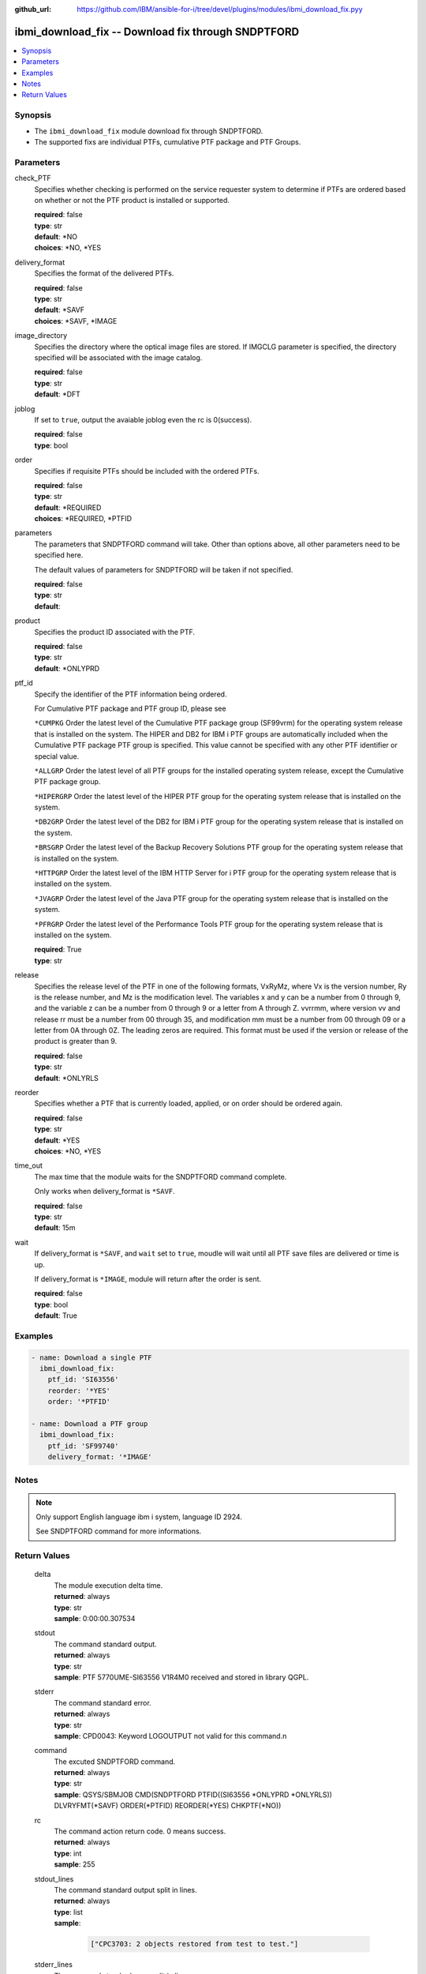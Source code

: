 
:github_url: https://github.com/IBM/ansible-for-i/tree/devel/plugins/modules/ibmi_download_fix.pyy

.. _ibmi_download_fix_module:


ibmi_download_fix -- Download fix through SNDPTFORD
===================================================



.. contents::
   :local:
   :depth: 1


Synopsis
--------
- The ``ibmi_download_fix`` module download fix through SNDPTFORD.
- The supported fixs are individual PTFs, cumulative PTF package and PTF Groups.





Parameters
----------


     
check_PTF
  Specifies whether checking is performed on the service requester system to determine if PTFs are ordered based on whether or not the PTF product is installed or supported.


  | **required**: false
  | **type**: str
  | **default**: \*NO
  | **choices**: \*NO, \*YES


     
delivery_format
  Specifies the format of the delivered PTFs.


  | **required**: false
  | **type**: str
  | **default**: \*SAVF
  | **choices**: \*SAVF, \*IMAGE


     
image_directory
  Specifies the directory where the optical image files are stored. If IMGCLG parameter is specified, the directory specified will be associated with the image catalog.


  | **required**: false
  | **type**: str
  | **default**: \*DFT


     
joblog
  If set to ``true``, output the avaiable joblog even the rc is 0(success).


  | **required**: false
  | **type**: bool


     
order
  Specifies if requisite PTFs should be included with the ordered PTFs.


  | **required**: false
  | **type**: str
  | **default**: \*REQUIRED
  | **choices**: \*REQUIRED, \*PTFID


     
parameters
  The parameters that SNDPTFORD command will take. Other than options above, all other parameters need to be specified here.

  The default values of parameters for SNDPTFORD will be taken if not specified.


  | **required**: false
  | **type**: str
  | **default**:  


     
product
  Specifies the product ID associated with the PTF.


  | **required**: false
  | **type**: str
  | **default**: \*ONLYPRD


     
ptf_id
  Specify the identifier of the PTF information being ordered.

  For Cumulative PTF package and PTF group ID, please see

  ``*CUMPKG`` Order the latest level of the Cumulative PTF package group (SF99vrm) for the operating system release that is installed on the system. The HIPER and DB2 for IBM i PTF groups are automatically included when the Cumulative PTF package PTF group is specified. This value cannot be specified with any other PTF identifier or special value.

  ``*ALLGRP`` Order the latest level of all PTF groups for the installed operating system release, except the Cumulative PTF package group.

  ``*HIPERGRP`` Order the latest level of the HIPER PTF group for the operating system release that is installed on the system.

  ``*DB2GRP`` Order the latest level of the DB2 for IBM i PTF group for the operating system release that is installed on the system.

  ``*BRSGRP`` Order the latest level of the Backup Recovery Solutions PTF group for the operating system release that is installed on the system.

  ``*HTTPGRP`` Order the latest level of the IBM HTTP Server for i PTF group for the operating system release that is installed on the system.

  ``*JVAGRP`` Order the latest level of the Java PTF group for the operating system release that is installed on the system.

  ``*PFRGRP`` Order the latest level of the Performance Tools PTF group for the operating system release that is installed on the system.


  | **required**: True
  | **type**: str


     
release
  Specifies the release level of the PTF in one of the following formats, VxRyMz, where Vx is the version number, Ry is the release number, and Mz is the modification level. The variables x and y can be a number from 0 through 9, and the variable z can be a number from 0 through 9 or a letter from A through Z. vvrrmm, where version vv and release rr must be a number from 00 through 35, and modification mm must be a number from 00 through 09 or a letter from 0A through 0Z.  The leading zeros are required.  This format must be used if the version or release of the product is greater than 9.


  | **required**: false
  | **type**: str
  | **default**: \*ONLYRLS


     
reorder
  Specifies whether a PTF that is currently loaded, applied, or on order should be ordered again.


  | **required**: false
  | **type**: str
  | **default**: \*YES
  | **choices**: \*NO, \*YES


     
time_out
  The max time that the module waits for the SNDPTFORD command complete.

  Only works when delivery_format is ``*SAVF``.


  | **required**: false
  | **type**: str
  | **default**: 15m


     
wait
  If delivery_format is ``*SAVF``, and ``wait`` set to ``true``, moudle will wait until all PTF save files are delivered or time is up.

  If delivery_format is ``*IMAGE``, module will return after the order is sent.


  | **required**: false
  | **type**: bool
  | **default**: True




Examples
--------

.. code-block:: yaml+jinja

   
   - name: Download a single PTF
     ibmi_download_fix:
       ptf_id: 'SI63556'
       reorder: '*YES'
       order: '*PTFID'

   - name: Download a PTF group
     ibmi_download_fix:
       ptf_id: 'SF99740'
       delivery_format: '*IMAGE'




Notes
-----

.. note::
   Only support English language ibm i system, language ID 2924.

   See SNDPTFORD command for more informations.






Return Values
-------------


   
                              
       delta
        | The module execution delta time.
      
        | **returned**: always
        | **type**: str
        | **sample**: 0:00:00.307534

            
      
      
                              
       stdout
        | The command standard output.
      
        | **returned**: always
        | **type**: str
        | **sample**: PTF 5770UME-SI63556 V1R4M0 received and stored in library QGPL.

            
      
      
                              
       stderr
        | The command standard error.
      
        | **returned**: always
        | **type**: str
        | **sample**: CPD0043: Keyword LOGOUTPUT not valid for this command.\n

            
      
      
                              
       command
        | The excuted SNDPTFORD command.
      
        | **returned**: always
        | **type**: str
        | **sample**: QSYS/SBMJOB CMD(SNDPTFORD PTFID((SI63556 \*ONLYPRD \*ONLYRLS)) DLVRYFMT(\*SAVF) ORDER(\*PTFID) REORDER(\*YES) CHKPTF(\*NO))

            
      
      
                              
       rc
        | The command action return code. 0 means success.
      
        | **returned**: always
        | **type**: int
        | **sample**: 255

            
      
      
                              
       stdout_lines
        | The command standard output split in lines.
      
        | **returned**: always
        | **type**: list      
        | **sample**:

              .. code-block::

                       ["CPC3703: 2 objects restored from test to test."]
            
      
      
                              
       stderr_lines
        | The command standard error split in lines.
      
        | **returned**: always
        | **type**: list      
        | **sample**:

              .. code-block::

                       ["CPD0043: Keyword LOGOUTPUT not valid for this command.", "CPD0099: Previous 1 errors found in embedded command SNDPTFORD."]
            
      
      
                              
       download_list
        | The successful downloaded fix list.
      
        | **returned**: always
        | **type**: list      
        | **sample**:

              .. code-block::

                       [{"download_time": "2020-07-30T22:55:11.754388", "file_name": "QSI63556", "file_path": "/qsys.lib/qgpl.lib/QSI63556.FILE", "product": "5770UME", "ptf_id": "SI63556", "release": "V1R4M0"}]
            
      
      
                              
       problem_id
        | The problem identifier of the PTF order.
      
        | **returned**: always
        | **type**: int
        | **sample**: 2021278656

            
      
      
                              
       msg
        | The general message returned.
      
        | **returned**: always
        | **type**: str
        | **sample**: PTF order cannot be processed. See joblog

            
      
      
                              
       job_log
        | The IBM i job log of the task executed.
      
        | **returned**: always
        | **type**: list      
        | **sample**:

              .. code-block::

                       [{"FROM_INSTRUCTION": "54", "FROM_LIBRARY": "QSYS", "FROM_MODULE": "QESECARE", "FROM_PROCEDURE": "SendMsg__FPcT1iT1", "FROM_PROGRAM": "QESECARE", "FROM_USER": "QSECOFR", "MESSAGE_FILE": "QCPFMSG", "MESSAGE_ID": "CPI35F1", "MESSAGE_LIBRARY": "QSYS", "MESSAGE_SECOND_LEVEL_TEXT": "\u0026N Cause . . . . . :   The cover letter has been copied to file QAPZCOVER in library QGPL with member name of QSI63556 from file *N member *N. \u0026N Recovery  . . . :   Use the Display Program Temporary Fix (DSPPTF) command to display the cover letter. Specify product 5770UME, PTF SI63556, release  and request cover letter only.", "MESSAGE_SUBTYPE": null, "MESSAGE_TEXT": "Cover letter has been copied to file QAPZCOVER member QSI63556.", "MESSAGE_TIMESTAMP": "2020-07-30T22:55:12.865122", "MESSAGE_TYPE": "INFORMATIONAL", "ORDINAL_POSITION": 7, "SEVERITY": 0, "TO_INSTRUCTION": "54", "TO_LIBRARY": "QSYS", "TO_MODULE": "QESECARE", "TO_PROCEDURE": "SendMsg__FPcT1iT1", "TO_PROGRAM": "QESECARE"}, {"FROM_INSTRUCTION": "54", "FROM_LIBRARY": "QSYS", "FROM_MODULE": "QESECARE", "FROM_PROCEDURE": "SendMsg__FPcT1iT1", "FROM_PROGRAM": "QESECARE", "FROM_USER": "QSECOFR", "MESSAGE_FILE": "QCPFMSG", "MESSAGE_ID": "CPZ8C12", "MESSAGE_LIBRARY": "QSYS", "MESSAGE_SECOND_LEVEL_TEXT": "\u0026N Cause . . . . . :   Program temporary fix (PTF) SI63556 product 5770UME at release V1R4M0 was received and is stored in library QGPL.  Use the Display PTF (DSPPTF) command to view the status of the PTF on your system.", "MESSAGE_SUBTYPE": null, "MESSAGE_TEXT": "PTF 5770UME-SI63556 V1R4M0 received and stored in library QGPL.", "MESSAGE_TIMESTAMP": "2020-07-30T22:55:11.754388", "MESSAGE_TYPE": "INFORMATIONAL", "ORDINAL_POSITION": 6, "SEVERITY": 0, "TO_INSTRUCTION": "54", "TO_LIBRARY": "QSYS", "TO_MODULE": "QESECARE", "TO_PROCEDURE": "SendMsg__FPcT1iT1", "TO_PROGRAM": "QESECARE"}]
            
      
        
